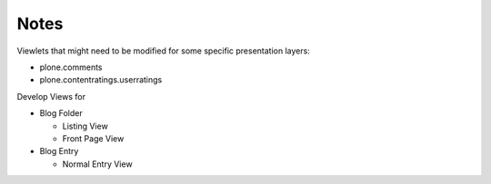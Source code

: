 Notes
=====

Viewlets that might need to be modified for some specific presentation layers:

* plone.comments
* plone.contentratings.userratings

Develop Views for

* Blog Folder

  * Listing View
  * Front Page View

* Blog Entry

  * Normal Entry View
